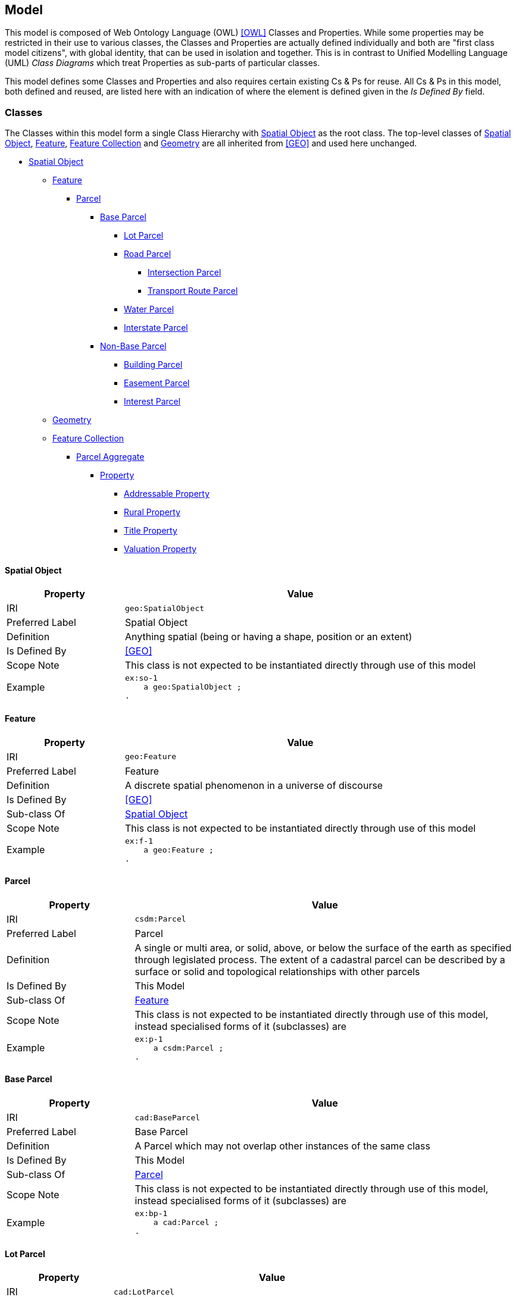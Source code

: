== Model

This model is composed of Web Ontology Language (OWL) <<OWL>> Classes and Properties. While some properties may be restricted in their use to various classes, the Classes and Properties are actually defined individually and both are "first class model citizens", with global identity, that can be used in isolation and together. This is in contrast to Unified Modelling Language (UML) _Class Diagrams_ which treat Properties as sub-parts of particular classes.

This model defines some Classes and Properties and also requires certain existing Cs & Ps for reuse. All Cs & Ps in this model, both defined and reused, are listed here with an indication of where the element is defined given in the _Is Defined By_ field.


[[Classes]]
=== Classes

The Classes within this model form a single Class Hierarchy with <<SpatialObject>> as the root class. The top-level classes of <<SpatialObject>>, <<Feature>>, <<FeatureCollection>> and <<Geometry>> are all inherited from <<GEO>> and used here unchanged.

* <<SpatialObject>>
** <<Feature>>
*** <<Parcel>>
**** <<BaseParcel>>
***** <<LotParcel>>
***** <<RoadParcel>>
****** <<IntersectionParcel>>
****** <<TransportRouteParcel>>
***** <<WaterParcel>>
***** <<InterstateParcel>>
**** <<NonBaseParcel>>
***** <<BuildingParcel>>
***** <<EasementParcel>>
***** <<InterestParcel>>
** <<Geometry>>
** <<FeatureCollection>>
*** <<ParcelAggregate>>
**** <<Property>>
***** <<AddressableProperty>>
***** <<RuralProperty>>
***** <<TitleProperty>>
***** <<ValuationProperty>>

[[SpatialObject]]
==== Spatial Object

[cols="2,6"]
|===
| Property | Value

| IRI | `geo:SpatialObject`
| Preferred Label | Spatial Object
| Definition | Anything spatial (being or having a shape, position or an extent)
| Is Defined By | <<GEO>>
| Scope Note | This class is not expected to be instantiated directly through use of this model
| Example
a| [source,turtle]
----
ex:so-1
    a geo:SpatialObject ;
.
----
|===

[[Feature]]
==== Feature

[cols="2,6"]
|===
| Property | Value

| IRI | `geo:Feature`
| Preferred Label | Feature
| Definition | A discrete spatial phenomenon in a universe of discourse
| Is Defined By | <<GEO>>
| Sub-class Of | <<SpatialObject>>
| Scope Note | This class is not expected to be instantiated directly through use of this model
| Example 
a| [source,turtle]
----
ex:f-1
    a geo:Feature ;
.
----
|===

[[Parcel]]
==== Parcel

[cols="2,6"]
|===
| Property | Value

| IRI | `csdm:Parcel`
| Preferred Label | Parcel
| Definition | A single or multi area, or solid, above, or below the surface of the earth as specified through legislated process. The extent of a cadastral parcel can be described by a surface or solid and topological relationships with other parcels
| Is Defined By | This Model
| Sub-class Of | <<Feature>>
| Scope Note | This class is not expected to be instantiated directly through use of this model, instead specialised forms of it (subclasses) are
| Example
a| [source,turtle]
----
ex:p-1
    a csdm:Parcel ;
.
----
|===

[[BaseParcel]]
==== Base Parcel

[cols="2,6"]
|===
| Property | Value

| IRI | `cad:BaseParcel`
| Preferred Label | Base Parcel
| Definition | A Parcel which may not overlap other instances of the same class
| Is Defined By | This Model
| Sub-class Of | <<Parcel>>
| Scope Note | This class is not expected to be instantiated directly through use of this model, instead specialised forms of it (subclasses) are
| Example
a| [source,turtle]
----
ex:bp-1
    a cad:Parcel ;
.
----
|===

[[LotParcel]]
==== Lot Parcel

[cols="2,6"]
|===
| Property | Value

| IRI | `cad:LotParcel`
| Preferred Label | Lot Parcel
| Definition |
| Is Defined By | This Model
| Sub-class Of | <<BaseParcel>>
| Example
a| [source,turtle]
----
ex:lp-1
    a cad:LotParcel ;
    geo:sfTouches
        ex:lp-a ,
        ex:lp-b ,
        ex:lp-c ;
    geo:hasGeometry [
        a geo:Geometry ;
        geo:asWKT "POLYGON (( ...cordinates... ))"^^geo:wktLiteral ;
    ] ;
.
----
|===

[[RoadParcel]]
==== Road Parcel

[cols="2,6"]
|===
| Property | Value

| IRI | `cad:RoadParcel`
| Preferred Label | Road Parcel
| Definition |
| Is Defined By | This Model
| Sub-class Of | <<BaseParcel>>
| Example
a| [source,turtle]
----
----
|===

[[IntersectionParcel]]
==== Intersection Parcel

[cols="2,6"]
|===
| Property | Value

| IRI | `cad:IntersectionParcel`
| Preferred Label | Intersection Parcel
| Definition |
| Is Defined By | This Model
| Sub-class Of | <<RoadParcel>>
| Example
a| [source,turtle]
----
----
|===

[[TransportRouteParcel]]
==== Transport Route Parcel

[cols="2,6"]
|===
| Property | Value

| IRI | `cad:TransportRouteParcel`
| Preferred Label | Transport Route Parcel
| Definition |
| Is Defined By | This Model
| Sub-class Of | <<RoadParcel>>
| Example
a| [source,turtle]
----
----
|===

[[WaterParcel]]
==== Water Parcel

[cols="2,6"]
|===
| Property | Value

| IRI | `cad:WaterParcel`
| Preferred Label | Water Parcel
| Definition |
| Is Defined By | This Model
| Sub-class Of | <<BaseParcel>>
| Example
a| [source,turtle]
----
----
|===

[[InterstateParcel]]
==== Interstate Parcel

[cols="2,6"]
|===
| Property | Value

| IRI | `cad:InterstateParcel`
| Preferred Label | Interstate Parcel
| Definition |
| Is Defined By | This Model
| Sub-class Of | <<BaseParcel>>
| Example
a| [source,turtle]
----
----
|===

[[NonBaseParcel]]
==== Non-Base Parcel

[cols="2,6"]
|===
| Property | Value

| IRI | `cad:NonBaseParcel`
| Preferred Label | Non-Base Parcel
| Definition | A Parcel that must overlap one or more instances of <<BaseParcel>>
| Is Defined By | This Model
| Sub-class Of | <<Parcel>>
| Expected Properties | <<overlaps>>
| Scope Note | This class is not expected to be instantiated directly through use of this model, instead specialised forms of it (subclasses) are
| Example
a| [source,turtle]
----
----
|===

[[BuildingParcel]]
==== Building Parcel

[cols="2,6"]
|===
| Property | Value

| IRI | `cad:BuildingParcel`
| Preferred Label | Building Parcel
| Definition |
| Is Defined By | This Model
| Sub-class Of | <<NonBaseParcel>>
| Example
a| [source,turtle]
----
----
|===

[[EasementParcel]]
==== Easement Parcel

[cols="2,6"]
|===
| Property | Value

| IRI | `cad:EasementParcel`
| Preferred Label | Easement Parcel
| Definition |
| Is Defined By | This Model
| Sub-class Of | <<NonBaseParcel>>
| Example
a| [source,turtle]
----
----
|===

[[InterestParcel]]
==== Interest Parcel

[cols="2,6"]
|===
| Property | Value

| IRI | `cad:InterestParcel`
| Preferred Label | Interest Parcel
| Definition |
| Is Defined By | This Model
| Sub-class Of | <<NonBaseParcel>>
| Example
a| [source,turtle]
----
----
|===

[[FeatureCollection]]
==== Feature Collection

[cols="2,6"]
|===
| Property | Value

| IRI | `geo:FeatureCollection`
| Preferred Label | Feature Collection
| Definition | A collection of individual Features
| Is Defined By | <<GEO>>
| Sub-class Of | <<SpatialObject>>
| Expected Properties | <<member>>
| Scope Note | This class is not expected to be instantiated directly through use of this model
| Example
a| [source,turtle]
----
----
|===

[[ParcelAggregate]]
==== Parcel Aggregate

[cols="2,6"]
|===
| Property | Value

| IRI | `csdm:ParcelAggregate`
| Preferred Label | Parcel Aggregate
| Definition | A parcel aggregate is a collection of parcels whose collective extent may be described as a spatial unit
| Is Defined By | <<CSDM>>
| Sub-class Of | <<FeatureCollection>>
| Scope Note | This class is not expected to be instantiated directly through use of this model
| Example
a| [source,turtle]
----
----
|===

[[Property]]
==== Property

[cols="2,6"]
|===
| Property | Value

| IRI | `cad:Property`
| Preferred Label | Property
| Definition |
| Is Defined By | This Model
| Sub-class Of | <<ParcelAggregate>>
| Scope Note | This class is not expected to be instantiated directly through use of this model, instead specialised forms of it (subclasses) are
| Example
a| [source,turtle]
----
----
|===

[[AddressableProperty]]
==== Addressable Property

[cols="2,6"]
|===
| Property | Value

| IRI | `cad:AddressableProperty`
| Preferred Label | Addressable Property
| Definition |
| Is Defined By | This Model
| Sub-class Of | <<Property>>
| Example
a| [source,turtle]
----
----
|===

[[RuralProperty]]
==== Rural Property

[cols="2,6"]
|===
| Property | Value

| IRI | `cad:RuralProperty`
| Preferred Label | Rural Property
| Definition |
| Is Defined By | This Model
| Sub-class Of | <<Property>>
| Example
a| [source,turtle]
----
----
|===

[[TitleProperty]]
==== Title Property

[cols="2,6"]
|===
| Property | Value

| IRI | `cad:TitleProperty`
| Preferred Label | Title Property
| Definition |
| Is Defined By | This Model
| Sub-class Of | <<Property>>
| Example
a| [source,turtle]
----
----
|===

[[ValuationProperty]]
==== Valuation Property

[cols="2,6"]
|===
| Property | Value

| IRI | `cad:ValuationProperty`
| Preferred Label | Valuation Property
| Definition |
| Is Defined By | This Model
| Sub-class Of | <<Property>>
| Example
a| [source,turtle]
----
----
|===

[[Geometry]]
==== Geometry

[cols="2,6"]
|===
| Property | Value

| IRI | `geo:Geometry`
| Preferred Label | Geometry
| Definition |
| Is Defined By | <<GEO>>
| Sub-class Of | <<SpatialObject>>
| Example
a| [source,turtle]
----
----
|===


[[Properties]]
=== Properties

* <<member>>
* <<hasGeometry>>
* <<overlaps>>

[[member]]
==== member

[cols="2,6"]
|===
| Property | Value

| IRI | `rdfs:member`
| Preferred Label | member
| Definition | A member of the subject resource
| Is Defined By | <<RDFS>>
| Example 
a| [source,turtle]
----
----
|===

[[hasGeometry]]
==== has geometry

[cols="2,6"]
|===
| Property | Value

| IRI | `geo:hasGeometry`
| Preferred Label | has geometry
| Definition | A spatial representation for a given Feature
| Is Defined By | <<GEO>>
| Example
a| [source,turtle]
----
----
|===


[[overlaps]]
==== overlaps

[cols="2,6"]
|===
| Property | Value

| IRI | `geo:sfOverlaps`
| Preferred Label | overlaps
| Definition | _Simple Features_ <<ISO19125-1>> topological relation "overlaps"
| Is Defined By | <<GEO>>
| Example
a| [source,turtle]
----
----
|===
